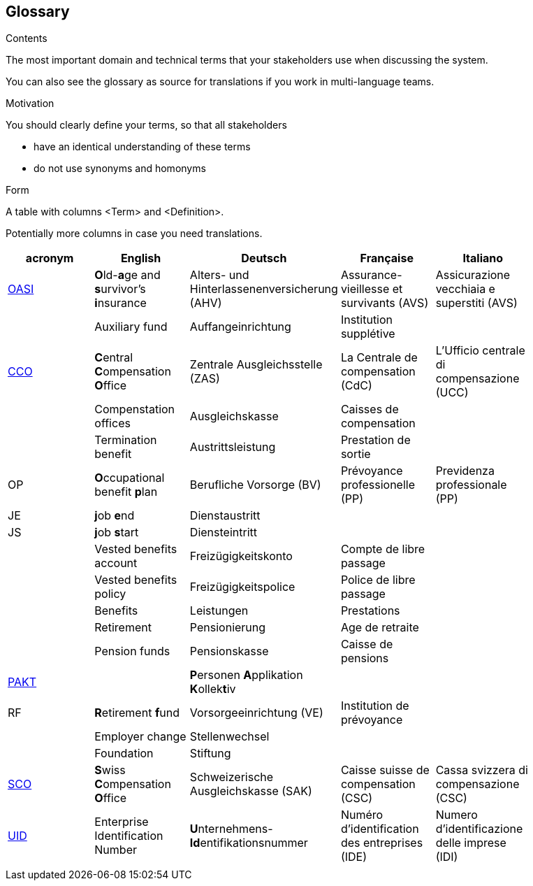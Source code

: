 [[section-glossary]]
== Glossary



[role="arc42help"]
****
.Contents
The most important domain and technical terms that your stakeholders use when discussing the system.

You can also see the glossary as source for translations if you work in multi-language teams.

.Motivation
You should clearly define your terms, so that all stakeholders

* have an identical understanding of these terms
* do not use synonyms and homonyms

.Form
A table with columns <Term> and <Definition>.

Potentially more columns in case you need translations.

****

[options="header"]
|===
| acronym | English | Deutsch| Française | Italiano |
| https://www.ch.ch/en/ahv/[OASI] | **O**ld-**a**ge and **s**urvivor's **i**nsurance | Alters- und Hinterlassenenversicherung (AHV) | Assurance-vieillesse et survivants (AVS) | Assicurazione vecchiaia e superstiti (AVS) |
|  | Auxiliary fund | Auffangeinrichtung | Institution supplétive |  |
| https://www.zas.admin.ch/zas/en/home.html[CCO] | **C**entral **C**ompensation **O**ffice | Zentrale Ausgleichsstelle (ZAS) | La Centrale de compensation (CdC) | L’Ufficio centrale di compensazione (UCC) |
|  | Compenstation offices | Ausgleichskasse | Caisses de compensation |  |
|  | Termination benefit | Austrittsleistung | Prestation de sortie |  |
| OP | **O**ccupational benefit **p**lan | Berufliche Vorsorge (BV) | Prévoyance professionelle (PP) | Previdenza professionale (PP) |
| JE  | **j**ob **e**nd | Dienstaustritt |  |  |
| JS  | **j**ob **s**tart | Diensteintritt |  |  |
|  | Vested benefits account | Freizügigkeitskonto | Compte de libre passage |  |
|  | Vested benefits policy | Freizügigkeitspolice | Police de libre passage |  |
|  | Benefits | Leistungen | Prestations |  |
|  | Retirement | Pensionierung | Age de retraite |  |
|  | Pension funds | Pensionskasse| Caisse de pensions |  |
| https://www.prevo.ch/images/prevo/pdf/PAKT_Kurzbeschreibung_D.pdf[PAKT]|  | **P**ersonen **A**pplikation **K**ollek**t**iv |  |  |
| RF  | **R**etirement **f**und | Vorsorgeeinrichtung (VE) | Institution de prévoyance |          |
|  | Employer change | Stellenwechsel |  |  |
|  | Foundation | Stiftung |  |  |
| https://www.zas.admin.ch/zas/en/home/la-cdc/organisation/caisse-suisse-de-compensation.html[SCO] | **S**wiss **C**ompensation **O**ffice | Schweizerische Ausgleichskasse (SAK) | Caisse suisse de compensation (CSC) | Cassa svizzera di compensazione (CSC) |
| https://www.bfs.admin.ch/bfs/en/home/registers/enterprise-register/enterprise-identification.html[UID] | Enterprise Identification Number | **U**nternehmens-**Id**entifikationsnummer | Numéro d’identification des entreprises (IDE) | Numero d’identificazione delle imprese (IDI) |
|  |  |  |  |  |
|===
